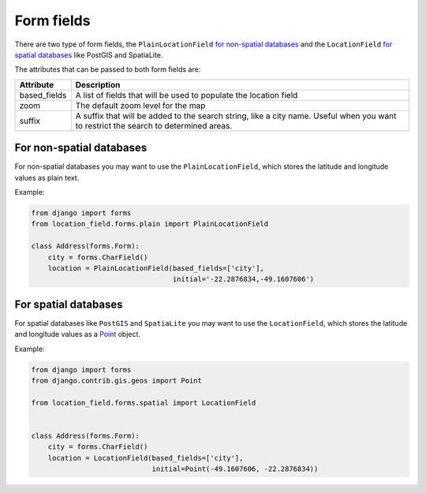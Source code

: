 ***********
Form fields
***********

There are two type of form fields, the ``PlainLocationField`` `for non-spatial
databases <#for-non-spatial-databases>`__ and the ``LocationField`` `for
spatial databases <#for-spatial-databases>`__ like PostGIS and SpatiaLite.

The attributes that can be passed to both form fields are:

============ ===========
Attribute    Description
============ ===========
based_fields A list of fields that will be used to populate the location field
zoom         The default zoom level for the map
suffix       A suffix that will be added to the search string, like a city
             name. Useful when you want to restrict the search to determined
             areas.
============ ===========


For non-spatial databases
-------------------------

For non-spatial databases you may want to use the ``PlainLocationField``,
which stores the latitude and longitude values as plain text.

Example:

.. code-block:: python

    from django import forms
    from location_field.forms.plain import PlainLocationField

    class Address(forms.Form):
        city = forms.CharField()
        location = PlainLocationField(based_fields=['city'],
                                      initial='-22.2876834,-49.1607606')


For spatial databases
---------------------

For spatial databases like ``PostGIS`` and ``SpatiaLite`` you may want to use
the ``LocationField``, which stores the latitude and longitude values as a
`Point <https://docs.djangoproject.com/en/dev/ref/contrib/gis/geos/#point>`_
object.

Example:


.. code-block:: python

    from django import forms
    from django.contrib.gis.geos import Point

    from location_field.forms.spatial import LocationField


    class Address(forms.Form):
        city = forms.CharField()
        location = LocationField(based_fields=['city'],
                                 initial=Point(-49.1607606, -22.2876834))
